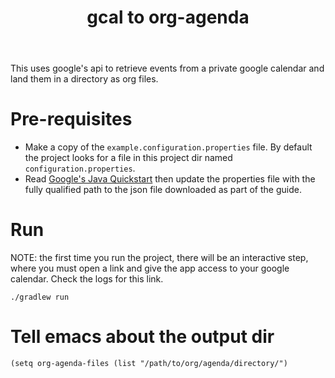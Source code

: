#+title: gcal to org-agenda

This uses google's api to retrieve events from a private google calendar and land them
in a directory as org files.

* Pre-requisites

- Make a copy of the ~example.configuration.properties~ file. By default the project looks for a file in this project dir named ~configuration.properties~.
- Read [[https://developers.google.com/calendar/api/quickstart/java][Google's Java Quickstart]] then update the properties file with the fully qualified path to the json file downloaded as part of the guide.

* Run

NOTE: the first time you run the project, there will be an interactive step, where you must open a link and give the app
access to your google calendar. Check the logs for this link.

#+begin_src shell
./gradlew run
#+end_src

* Tell emacs about the output dir

#+begin_src elisp
(setq org-agenda-files (list "/path/to/org/agenda/directory/")
#+end_src
